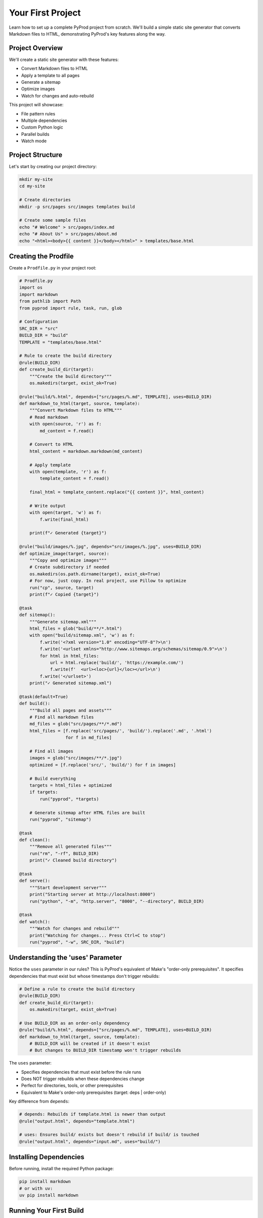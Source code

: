 Your First Project
==================

Learn how to set up a complete PyProd project from scratch. We'll build a simple
static site generator that converts Markdown files to HTML, demonstrating PyProd's
key features along the way.

Project Overview
----------------

We'll create a static site generator with these features:

* Convert Markdown files to HTML
* Apply a template to all pages
* Generate a sitemap
* Optimize images
* Watch for changes and auto-rebuild

This project will showcase:

- File pattern rules
- Multiple dependencies
- Custom Python logic
- Parallel builds
- Watch mode

Project Structure
-----------------

Let's start by creating our project directory:

.. code-block:: bash

    mkdir my-site
    cd my-site
    
    # Create directories
    mkdir -p src/pages src/images templates build

    # Create some sample files
    echo "# Welcome" > src/pages/index.md
    echo "# About Us" > src/pages/about.md
    echo "<html><body>{{ content }}</body></html>" > templates/base.html

Creating the Prodfile
---------------------

Create a ``Prodfile.py`` in your project root:

.. code-block:: python

    # Prodfile.py
    import os
    import markdown
    from pathlib import Path
    from pyprod import rule, task, run, glob

    # Configuration
    SRC_DIR = "src"
    BUILD_DIR = "build"
    TEMPLATE = "templates/base.html"

    # Rule to create the build directory
    @rule(BUILD_DIR)
    def create_build_dir(target):
        """Create the build directory"""
        os.makedirs(target, exist_ok=True)

    @rule("build/%.html", depends=["src/pages/%.md", TEMPLATE], uses=BUILD_DIR)
    def markdown_to_html(target, source, template):
        """Convert Markdown files to HTML"""
        # Read markdown
        with open(source, 'r') as f:
            md_content = f.read()
        
        # Convert to HTML
        html_content = markdown.markdown(md_content)
        
        # Apply template
        with open(template, 'r') as f:
            template_content = f.read()
        
        final_html = template_content.replace("{{ content }}", html_content)
        
        # Write output
        with open(target, 'w') as f:
            f.write(final_html)
        
        print(f"✓ Generated {target}")

    @rule("build/images/%.jpg", depends="src/images/%.jpg", uses=BUILD_DIR)
    def optimize_image(target, source):
        """Copy and optimize images"""
        # Create subdirectory if needed
        os.makedirs(os.path.dirname(target), exist_ok=True)
        # For now, just copy. In real project, use Pillow to optimize
        run("cp", source, target)
        print(f"✓ Copied {target}")

    @task
    def sitemap():
        """Generate sitemap.xml"""
        html_files = glob("build/**/*.html")
        with open("build/sitemap.xml", 'w') as f:
            f.write('<?xml version="1.0" encoding="UTF-8"?>\n')
            f.write('<urlset xmlns="http://www.sitemaps.org/schemas/sitemap/0.9">\n')
            for html in html_files:
                url = html.replace('build/', 'https://example.com/')
                f.write(f'  <url><loc>{url}</loc></url>\n')
            f.write('</urlset>')
        print("✓ Generated sitemap.xml")

    @task(default=True)
    def build():
        """Build all pages and assets"""
        # Find all markdown files
        md_files = glob("src/pages/**/*.md")
        html_files = [f.replace('src/pages/', 'build/').replace('.md', '.html') 
                      for f in md_files]
        
        # Find all images
        images = glob("src/images/**/*.jpg")
        optimized = [f.replace('src/', 'build/') for f in images]
        
        # Build everything
        targets = html_files + optimized
        if targets:
            run("pyprod", *targets)
        
        # Generate sitemap after HTML files are built
        run("pyprod", "sitemap")

    @task
    def clean():
        """Remove all generated files"""
        run("rm", "-rf", BUILD_DIR)
        print("✓ Cleaned build directory")

    @task
    def serve():
        """Start development server"""
        print("Starting server at http://localhost:8000")
        run("python", "-m", "http.server", "8000", "--directory", BUILD_DIR)

    @task
    def watch():
        """Watch for changes and rebuild"""
        print("Watching for changes... Press Ctrl+C to stop")
        run("pyprod", "-w", SRC_DIR, "build")

Understanding the 'uses' Parameter
----------------------------------

Notice the ``uses`` parameter in our rules? This is PyProd's equivalent of Make's
"order-only prerequisites". It specifies dependencies that must exist but whose
timestamps don't trigger rebuilds:

.. code-block:: python

    # Define a rule to create the build directory
    @rule(BUILD_DIR)
    def create_build_dir(target):
        os.makedirs(target, exist_ok=True)

    # Use BUILD_DIR as an order-only dependency
    @rule("build/%.html", depends=["src/pages/%.md", TEMPLATE], uses=BUILD_DIR)
    def markdown_to_html(target, source, template):
        # BUILD_DIR will be created if it doesn't exist
        # But changes to BUILD_DIR timestamp won't trigger rebuilds

The ``uses`` parameter:

- Specifies dependencies that must exist before the rule runs
- Does NOT trigger rebuilds when these dependencies change
- Perfect for directories, tools, or other prerequisites
- Equivalent to Make's order-only prerequisites (target: deps | order-only)

Key difference from ``depends``:

.. code-block:: python

    # depends: Rebuilds if template.html is newer than output
    @rule("output.html", depends="template.html")
    
    # uses: Ensures build/ exists but doesn't rebuild if build/ is touched
    @rule("output.html", depends="input.md", uses="build/")

Installing Dependencies
-----------------------

Before running, install the required Python package:

.. code-block:: bash

    pip install markdown
    # or with uv:
    uv pip install markdown

Running Your First Build
------------------------

Now let's build the site:

.. code-block:: bash

    # Build everything (runs the default task)
    $ pyprod
    ✓ Generated build/index.html
    ✓ Generated build/about.html
    ✓ Generated sitemap.xml

    # Check what was created
    $ ls build/
    about.html  index.html  sitemap.xml

    # View the generated HTML
    $ cat build/index.html
    <html><body><h1>Welcome</h1></body></html>

Understanding Dependencies
--------------------------

PyProd tracks dependencies intelligently. Try this:

.. code-block:: bash

    # Run build again - nothing happens!
    $ pyprod
    build/index.html: up to date
    build/about.html: up to date

    # Modify a source file
    $ echo "# Welcome to My Site" > src/pages/index.md

    # PyProd knows what needs rebuilding
    $ pyprod
    ✓ Generated build/index.html

    # Change the template - all HTML files rebuild
    $ echo "<html><head><title>My Site</title></head><body>{{ content }}</body></html>" > templates/base.html
    $ pyprod
    ✓ Generated build/index.html
    ✓ Generated build/about.html

Using Watch Mode
----------------

PyProd can automatically rebuild when files change:

.. code-block:: bash

    # In one terminal, start watch mode
    $ pyprod watch
    Watching for changes... Press Ctrl+C to stop

    # In another terminal, start the server
    $ pyprod serve
    Starting server at http://localhost:8000

Now edit any markdown file or template, and PyProd will automatically rebuild!

Parallel Builds
---------------

For larger projects, use parallel execution:

.. code-block:: bash

    # Build with 4 parallel jobs
    $ pyprod -j 4 build

    # Or use all available CPU cores
    $ pyprod -j build

Adding More Features
--------------------

Let's extend our Prodfile with more capabilities:

.. code-block:: python

    @rule("build/%.css", depends="src/styles/%.scss")
    def compile_sass(target, source):
        """Compile SCSS to CSS"""
        run("sass", source, target)

    @task
    def deploy():
        """Deploy to production"""
        run("pyprod", "build")  # Ensure everything is built
        run("rsync", "-avz", "--delete", 
            f"{BUILD_DIR}/", "user@server:/var/www/html/")
        print("✓ Deployed to production")

    @check("https://api.github.com/repos/myuser/myrepo")
    def check_github_api(resource):
        """Check if repo data has changed"""
        import requests
        response = requests.get(resource)
        # Return timestamp or hash for change detection
        return response.headers.get('Last-Modified')

    @rule("build/data/repo.json", depends="https://api.github.com/repos/myuser/myrepo")
    def fetch_repo_data(target, source):
        """Fetch latest repo data"""
        import requests
        response = requests.get(source)
        os.makedirs(os.path.dirname(target), exist_ok=True)
        with open(target, 'w') as f:
            f.write(response.text)

Best Practices
--------------

1. **Organize your Prodfile**: For larger projects, split into multiple files:

   .. code-block:: python

       # Prodfile.py
       from build_rules import *
       from deploy_tasks import *

2. **Use variables for paths**: Makes maintenance easier:

   .. code-block:: python

       SOURCES = glob("src/**/*.md")
       TARGETS = [s.replace('src/', 'build/').replace('.md', '.html') 
                  for s in SOURCES]

3. **Add progress indicators**: Helpful for long builds:

   .. code-block:: python

       @rule("%.min.js", depends="%.js")
       def minify_js(target, source):
           print(f"Minifying {source}...")
           run("terser", source, "-o", target)
           size_before = os.path.getsize(source)
           size_after = os.path.getsize(target)
           print(f"✓ Reduced by {(1 - size_after/size_before) * 100:.1f}%")

Complete Example
----------------

Here's the complete Prodfile for reference:

.. code-block:: python

    # Complete Prodfile.py
    import os
    import markdown
    from pathlib import Path
    from pyprod import rule, task, run, glob, check

    # Configuration
    SRC_DIR = "src"
    BUILD_DIR = "build"
    TEMPLATE = "templates/base.html"

    # Rule to create build directory
    @rule(BUILD_DIR)
    def create_build_dir(target):
        os.makedirs(target, exist_ok=True)

    # All other rules and tasks from above, using 'uses' parameter
    # for order-only dependencies

    # Additional utility tasks
    @task
    def stats():
        """Show build statistics"""
        html_files = glob("build/**/*.html")
        total_size = sum(os.path.getsize(f) for f in html_files)
        print(f"Built {len(html_files)} HTML files")
        print(f"Total size: {total_size / 1024:.1f} KB")

    @task
    def validate():
        """Validate HTML output"""
        html_files = glob("build/**/*.html")
        for html in html_files:
            run("html-validate", html)

Next Steps
----------

Congratulations! You've built your first PyProd project. You've learned:

- Creating rules with pattern matching
- Managing multiple dependencies
- Using Python logic in build rules
- Running parallel builds
- Using watch mode for development

To learn more:

* Explore :doc:`../core-concepts/rules` for advanced pattern matching
* Read about :doc:`../core-concepts/checks` for custom dependency checking
* See :doc:`../cookbook/python-projects` for Python-specific workflows
* Check :doc:`../user-guide/best-practices` for larger projects

Happy building with PyProd!